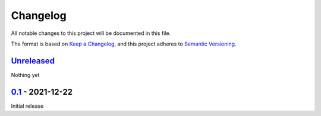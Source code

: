 Changelog
=========

All notable changes to this project will be documented in this file.

The format is based on `Keep a Changelog <https://keepachangelog.com/en/1.0.0/>`_,
and this project adheres to `Semantic Versioning <https://semver.org/spec/v2.0.0.html>`_.

`Unreleased <../../compare/0.1...HEAD>`_
----------------------------------------

Nothing yet


`0.1 <../../releases/tag/0.1>`_ - 2021-12-22
--------------------------------------------

Initial release
